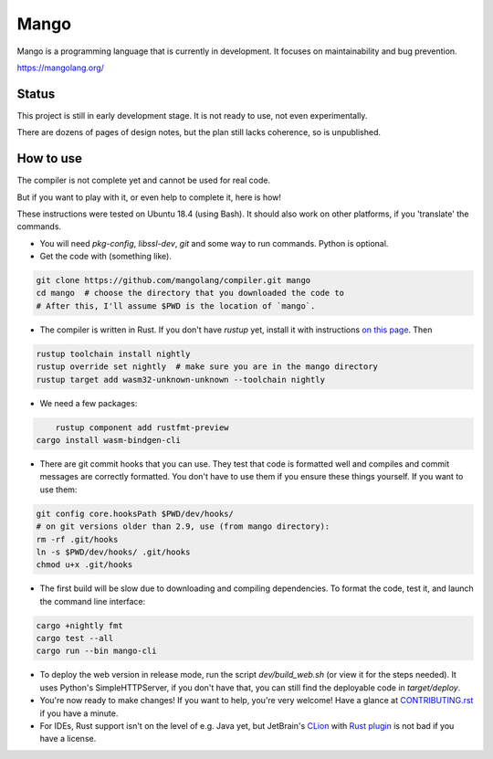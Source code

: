 
Mango
===============================

Mango is a programming language that is currently in development. It focuses on maintainability and bug prevention.

https://mangolang.org/

Status
-------------------------------

This project is still in early development stage. It is not ready to use, not even experimentally.

There are dozens of pages of design notes, but the plan still lacks coherence, so is unpublished.

How to use
-------------------------------

The compiler is not complete yet and cannot be used for real code.

But if you want to play with it, or even help to complete it, here is how!

These instructions were tested on Ubuntu 18.4 (using Bash). It should also work on other platforms, if you 'translate' the commands.

* You will need `pkg-config`, `libssl-dev`, `git` and some way to run commands. Python is optional.

* Get the code with (something like). 

.. code:: bash

	git clone https://github.com/mangolang/compiler.git mango
	cd mango  # choose the directory that you downloaded the code to
	# After this, I'll assume $PWD is the location of `mango`.

* The compiler is written in Rust. If you don't have `rustup` yet, install it with instructions `on this page`_. Then

.. code:: bash

	rustup toolchain install nightly
	rustup override set nightly  # make sure you are in the mango directory
	rustup target add wasm32-unknown-unknown --toolchain nightly
	
* We need a few packages:

.. code:: bash

	rustup component add rustfmt-preview
    cargo install wasm-bindgen-cli

* There are git commit hooks that you can use. They test that code is formatted well and compiles and commit messages are correctly formatted. You don't have to use them if you ensure these things yourself. If you want to use them:

.. code:: bash

	git config core.hooksPath $PWD/dev/hooks/
	# on git versions older than 2.9, use (from mango directory):
	rm -rf .git/hooks
	ln -s $PWD/dev/hooks/ .git/hooks
	chmod u+x .git/hooks

* The first build will be slow due to downloading and compiling dependencies. To format the code, test it, and launch the command line interface:

.. code:: bash

	cargo +nightly fmt
	cargo test --all
	cargo run --bin mango-cli

* To deploy the web version in release mode, run the script `dev/build_web.sh` (or view it for the steps needed). It uses Python's SimpleHTTPServer, if you don't have that, you can still find the deployable code in `target/deploy`.

* You're now ready to make changes! If you want to help, you're very welcome! Have a glance at CONTRIBUTING.rst_ if you have a minute.

* For IDEs, Rust support isn't on the level of e.g. Java yet, but JetBrain's CLion_ with `Rust plugin`_ is not bad if you have a license.

.. _CLion: https://www.jetbrains.com/clion/
.. _`Rust plugin`: https://intellij-rust.github.io/
.. _`on this page`: https://www.rust-lang.org/en-US/install.html
.. _CONTRIBUTING.rst: https://github.com/mangolang/compiler/blob/dev/CONTRIBUTING.rst
